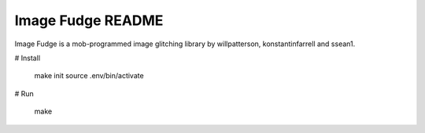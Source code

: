 ******************
Image Fudge README
******************

Image Fudge is a mob-programmed image glitching library by willpatterson, konstantinfarrell and ssean1.

# Install

    make init
    source .env/bin/activate

# Run

    make
